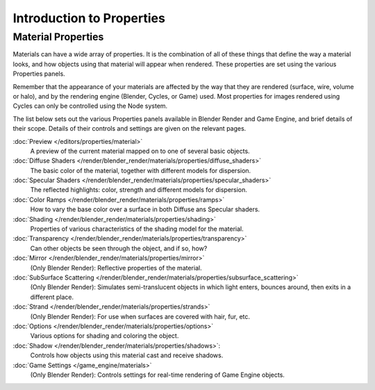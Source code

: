 
**************************
Introduction to Properties
**************************

Material Properties
===================

Materials can have a wide array of properties.
It is the combination of all of these things that define the way a material looks,
and how objects using that material will appear when rendered.
These properties are set using the various Properties panels.

Remember that the appearance of your materials are affected by the way that they are rendered
(surface, wire, volume or halo), and by the rendering engine (Blender, Cycles, or Game) used.
Most properties for images rendered using Cycles can only be controlled using the Node system.

The list below sets out the various Properties panels available in Blender Render and Game Engine,
and brief details of their scope. Details of their controls and settings are given on the relevant pages.

:doc:`Preview </editors/properties/material>`
   A preview of the current material mapped on to one of several basic objects.
:doc:`Diffuse Shaders </render/blender_render/materials/properties/diffuse_shaders>`
   The basic color of the material, together with different models for dispersion.
:doc:`Specular Shaders </render/blender_render/materials/properties/specular_shaders>`
   The reflected highlights: color, strength and different models for dispersion.
:doc:`Color Ramps </render/blender_render/materials/properties/ramps>`
   How to vary the base color over a surface in both Diffuse ans Specular shaders.
:doc:`Shading </render/blender_render/materials/properties/shading>`
   Properties of various characteristics of the shading model for the material.
:doc:`Transparency </render/blender_render/materials/properties/transparency>`
   Can other objects be seen through the object, and if so, how?
:doc:`Mirror </render/blender_render/materials/properties/mirror>`
   (Only Blender Render): Reflective properties of the material.
:doc:`SubSurface Scattering </render/blender_render/materials/properties/subsurface_scattering>`
   (Only Blender Render): Simulates semi-translucent objects in which light enters,
   bounces around, then exits in a different place.
:doc:`Strand </render/blender_render/materials/properties/strands>`
   (Only Blender Render): For use when surfaces are covered with hair, fur, etc.
:doc:`Options </render/blender_render/materials/properties/options>`
   Various options for shading and coloring the object.
:doc:`Shadow </render/blender_render/materials/properties/shadows>`:
   Controls how objects using this material cast and receive shadows.
:doc:`Game Settings </game_engine/materials>`
   (Only Blender Render): Controls settings for real-time rendering of Game Engine objects.
